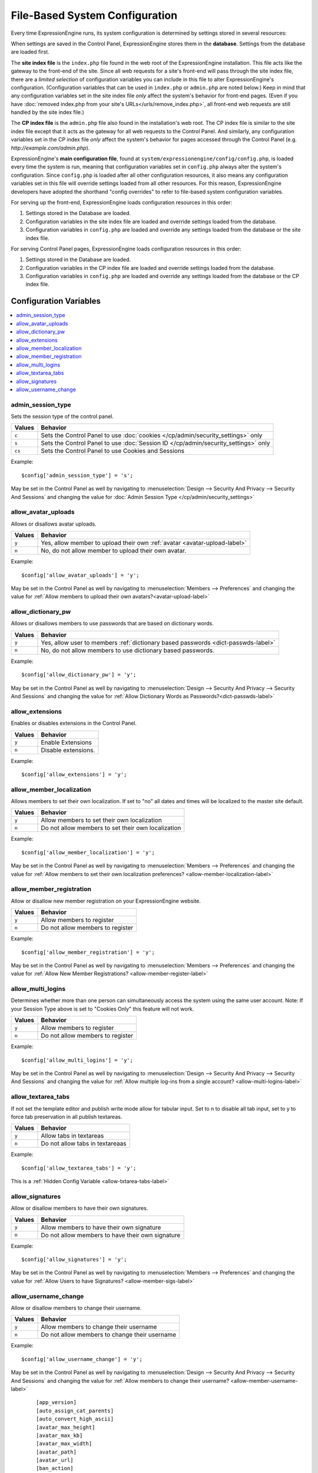 File-Based System Configuration
*******************************

Every time ExpressionEngine runs, its system configuration is determined by
settings stored in several resources:

When settings are saved in the Control Panel, ExpressionEngine stores them in
the **database**. Settings from the database are loaded first.

The **site index file** is the ``index.php`` file found in the web root of the
ExpressionEngine installation. This file acts like the gateway to the front-end
of the site. Since all web requests for a site's front-end will pass through the
site index file, there are a *limited selection* of configuration variables you
can include in this file to alter ExpressionEngine's configuration.
(Configuration variables that can be used in ``index.php`` or ``admin.php`` are
noted below.) Keep in mind that any configuration variables set in the site
index file *only* affect the system's behavior for front-end pages. (Even if you
have :doc:`removed index.php from your site's URLs</urls/remove_index.php>`, all
front-end web requests are still handled by the site index file.)

The **CP index file** is the ``admin.php`` file also found in the installation's
web root. The CP index file is similar to the site index file except that it
acts as the gateway for all web requests to the Control Panel. And similarly,
any configuration variables set in the CP index file *only* affect the system's
behavior for pages accessed through the Control Panel (e.g.
*http://example.com/admin.php*).

ExpressionEngine's **main configuration file**, found at
``system/expressionengine/config/config.php``, is loaded every time the system
is run, meaning that configuration variables set in ``config.php`` always alter
the system's configuration. Since ``config.php`` is loaded after all other
configuration resources, it also means any configuration variables set in this
file will override settings loaded from all other resources. For this reason,
ExpressionEngine developers have adopted the shorthand "config overrides" to
refer to file-based system configuration variables.

For serving up the front-end, ExpressionEngine loads configuration resources in
this order:

#. Settings stored in the Database are loaded.
#. Configuration variables in the site index file are loaded and override
   settings loaded from the database.
#. Configuration variables in ``config.php`` are loaded and override any
   settings loaded from the database or the site index file.

For serving Control Panel pages, ExpressionEngine loads configuration resources
in this order:

#. Settings stored in the Database are loaded.
#. Configuration variables in the CP index file are loaded and override settings
   loaded from the database.
#. Configuration variables in ``config.php`` are loaded and override any
   settings loaded from the database or the CP index file.


Configuration Variables
=======================

.. contents::
    :local:


admin_session_type
------------------
Sets the session type of the control panel.

+---------------------------+-------------------------------------------------------+
|Values                     |Behavior                                               |
+===========================+=======================================================+
|``c``                      |Sets the Control Panel to use                          |
|                           |:doc:`cookies </cp/admin/security_settings>` only      |
+---------------------------+-------------------------------------------------------+
|``s``                      |Sets the Control Panel to use                          |
|                           |:doc:`Session ID </cp/admin/security_settings>` only   |
+---------------------------+-------------------------------------------------------+
|``cs``                     |Sets the Control Panel to use Cookies and Sessions     |
|                           |                                                       |
+---------------------------+-------------------------------------------------------+


Example: ::


 $config['admin_session_type'] = 's';


May be set in the Control Panel as well by navigating to :menuselection:`Design --> Security And Privacy --> Security And Sessions` and changing the value for :doc:`Admin Session Type </cp/admin/security_settings>`

allow_avatar_uploads
--------------------
Allows or disallows avatar uploads.

+-----------------------+-----------------------------------------------------------+
|Values                 |Behavior                                                   |
+=======================+===========================================================+
|``y``                  |Yes, allow member to upload their own                      |
|                       |:ref:`avatar <avatar-upload-label>`                        |
+-----------------------+-----------------------------------------------------------+
|``n``                  |No, do not allow member to upload their own avatar.        |
|                       |                                                           |
+-----------------------+-----------------------------------------------------------+

Example: ::


$config['allow_avatar_uploads'] = 'y';


May be set in the Control Panel as well by navigating to :menuselection:`Members --> Preferences` and changing the value for :ref:`Allow members to upload their own avatars?<avatar-upload-label>`


allow_dictionary_pw
-------------------
Allows or disallows members to use passwords that are based on dictionary words.

+-----------------------+-----------------------------------------------------------+
|Values                 |Behavior                                                   |
+=======================+===========================================================+
|``y``                  |Yes, allow user to members                                 |
|                       |:ref:`dictionary based passwords <dict-passwds-label>`     |
+-----------------------+-----------------------------------------------------------+
|``n``                  |No, do not allow members to use dictionary based passwords.|
|                       |                                                           |
+-----------------------+-----------------------------------------------------------+

Example: ::


$config['allow_dictionary_pw'] = 'y';


May be set in the Control Panel as well by navigating to :menuselection:`Design --> Security And Privacy --> Security And Sessions`   and changing the value for :ref:`Allow Dictionary Words as Passwords?<dict-passwds-label>` 


allow_extensions
----------------
Enables or disables extensions in the Control Panel.

+-----------------------+-----------------------------------------------------------+
|Values                 |Behavior                                                   |
+=======================+===========================================================+
|``y``                  |Enable Extensions                                          |
+-----------------------+-----------------------------------------------------------+
|``n``                  |Disable extensions.                                        |
+-----------------------+-----------------------------------------------------------+

Example: ::


$config['allow_extensions'] = 'y';


allow_member_localization
-------------------------
Allows members to set their own localization. If set to "no" all dates and times will be localized to the master site default.

+-----------------------+-----------------------------------------------------------+
|Values                 |Behavior                                                   |
+=======================+===========================================================+
|``y``                  |Allow members to set their own localization                |
+-----------------------+-----------------------------------------------------------+
|``n``                  |Do not allow members to set their own localization         |
+-----------------------+-----------------------------------------------------------+

Example: ::


$config['allow_member_localization'] = 'y';


May be set in the Control Panel as well by navigating to :menuselection:`Members --> Preferences` and changing the value for :ref:`Allow members to set their own localization preferences? <allow-member-localization-label>`


allow_member_registration
-------------------------
Allow or disallow new member registration on your ExpressionEngine website.

+-----------------------+-----------------------------------------------------------+
|Values                 |Behavior                                                   |
+=======================+===========================================================+
|``y``                  |Allow members to register                                  |
+-----------------------+-----------------------------------------------------------+
|``n``                  |Do not allow members to register                           |
+-----------------------+-----------------------------------------------------------+

Example: ::


$config['allow_member_registration'] = 'y';


May be set in the Control Panel as well by navigating to :menuselection:`Members --> Preferences` and changing the value for :ref:`Allow New Member Registrations? <allow-member-register-label>`

allow_multi_logins
-------------------------
Determines whether more than one person can simultaneously access the system using the same user account. Note: If your Session Type above is set to "Cookies Only" this feature will not work.

+-----------------------+-----------------------------------------------------------+
|Values                 |Behavior                                                   |
+=======================+===========================================================+
|``y``                  |Allow members to register                                  |
+-----------------------+-----------------------------------------------------------+
|``n``                  |Do not allow members to register                           |
+-----------------------+-----------------------------------------------------------+

Example: ::


$config['allow_multi_logins'] = 'y';


May be set in the Control Panel as well by navigating to :menuselection:`Design --> Security And Privacy --> Security And Sessions` and changing the value for :ref:`Allow multiple log-ins from a single account? <allow-multi-logins-label>`


allow_textarea_tabs
-------------------------
If not set the template editor and publish write mode allow for tabular input. Set to n to disable all tab input, set to y to force tab preservation in all publish textareas. 

+-----------------------+-----------------------------------------------------------+
|Values                 |Behavior                                                   |
+=======================+===========================================================+
|``y``                  |Allow tabs in textareas                                    |
+-----------------------+-----------------------------------------------------------+
|``n``                  |Do not allow tabs in textareaas                            |
+-----------------------+-----------------------------------------------------------+

Example: ::


$config['allow_textarea_tabs'] = 'y';


This is a :ref:`Hidden Config Variable <allow-txtarea-tabs-label>`

allow_signatures
-------------------------
Allow or disallow members to have their own signatures.

+-----------------------+-----------------------------------------------------------+
|Values                 |Behavior                                                   |
+=======================+===========================================================+
|``y``                  |Allow members to have their own signature                  |
+-----------------------+-----------------------------------------------------------+
|``n``                  |Do not allow members to have their own signature           |
+-----------------------+-----------------------------------------------------------+

Example: ::


$config['allow_signatures'] = 'y';


May be set in the Control Panel as well by navigating to :menuselection:`Members --> Preferences` and changing the value for :ref:`Allow Users to have Signatures? <allow-member-sigs-label>`

allow_username_change
-------------------------
Allow or disallow members to change their username.

+-----------------------+-----------------------------------------------------------+
|Values                 |Behavior                                                   |
+=======================+===========================================================+
|``y``                  |Allow members to change their username                     |
+-----------------------+-----------------------------------------------------------+
|``n``                  |Do not allow members to change their username              |
+-----------------------+-----------------------------------------------------------+

Example: ::


$config['allow_username_change'] = 'y';


May be set in the Control Panel as well by navigating to :menuselection:`Design --> Security And Privacy --> Security And Sessions` and changing the value for :ref:`Allow members to change their username? <allow-member-username-label>`


  
   ::



    [app_version]
    [auto_assign_cat_parents]
    [auto_convert_high_ascii]
    [avatar_max_height] 
    [avatar_max_kb] 
    [avatar_max_width] 
    [avatar_path]
    [avatar_url]
    [ban_action] 
    [ban_destination]
    [ban_message] 
    [banish_masked_ips]
    [banishment_message]
    [banishment_type]
    [banishment_url]
    [banned_emails] 
    [banned_ips] 
    [banned_screen_names]
    [banned_usernames]
    [base_url]
    [cache_path]
    [captcha_font]
    [captcha_path] 
    [captcha_rand] 
    [captcha_require_members] 
    [captcha_url] 
    [censor_replacement]
    [censored_words] 
    [channel_nomenclature] 
    [charset] 
    [comment_edit_time_limit] 
    [comment_moderation_override]
    [comment_word_censoring]
    [compress_output]
    [controller_trigger]
    [cookie_domain]
    [cookie_path] 
    [cookie_prefix] 
    [cookie_secure]
    [cp_session_ttl]
    [cp_theme] 
    [cp_url] 
    [csrf_protection] 
    [daylight_savings]
    [debug] 
    [default_member_group] 
    [default_site_dst] 
    [default_site_timezone] 
    [deft_lang]
    [demo_date]
    [deny_duplicate_data] 
    [disable_all_tracking]
    [disable_tag_cahing]
    [directory_trigger]
    [doc_url]
    [dynamic_tracking_disabling]
    [email_batch_size]
    [email_batchmode]
    [email_charset]
    [email_console_timelock]
    [email_crlf]
    [email_debug]
    [email_module_captchas]
    [email_newline]
    [email_smtp_port]
    [emoticon_url]
    [enable_avatars]
    [enable_censoring]
    [enable_db_caching]
    [enable_emoticons]
    [enable_entry_view_tracking]
    [enable_hit_tracking]
    [enable_online_user_tracking]
    [enable_hooks]
    [enable_photos]
    [enable_query_strings]
    [enable_search_log]
    [enable_sql_caching]
    [enable_throttling]
    [encode_removed_text]
    [encryption_key] => 
    [filename_increment]
    [force_query_string]
    [function_trigger]
    [forum_is_installed]
    [forum_trigger]
    [global_xss_filtering]
    [gzip_output]
    [honor_entry_dst]
    [hidden_template_indicator]
    [htaccess_path]
    [image_library_path] => 
    [image_resize_protocol]
    [include_seconds]
    [index_page]
    [ip2nation]
    [ip2nation_db_date]
    [install_lock]
    [is_site_on]
    [is_system_on]
    [language]
    [license_number]
    [lockout_time]
    [log_date_format]
    [log_email_console_msgs]
    [log_path]
    [log_referrers]
    [log_search_terms]
    [log_threshold]
    [mail_format]
    [mail_protocol]
    [mailinglist_enabled]
    [mailinglist_notify]
    [mailinglist_notify_emails]
    [max_caches]
    [max_logged_searches]
    [max_page_loads]
    [max_referrers]
    [max_tmpl_revisions]
    [mbr_notification_emails] 
    [member_theme]
    [memberlist_order_by]
    [memberlist_row_limit]
    [memberlist_sort_order]
    [moblog_allow_nontextareas]
    [multi_login_sites]
    [multiple_sites_enabled]
    [name_of_dictionary_file]
    [new_member_notification]
    [new_posts_clear_caches]
    [new_version_check]
    [output_charset]
    [password_lockout]
    [password_lockout_interval]
    [permitted_uri_chars]
    [path_third_themes]
    [photo_max_height] 
    [photo_max_kb] 
    [photo_max_width]
    [photo_path]
    [photo_url]
    [popup_link]
    [profile_trigger]
    [protect_javascript
    [profile_trigger]
    [proxy_ips]
    [prv_msg_attach_maxsize]
    [prv_msg_attach_total]
    [prv_msg_auto_links]
    [prv_msg_html_format]
    [prv_msg_max_attachments]
    [prv_msg_max_chars]
    [prv_msg_upload_path]
    [pw_min_len]
    [publish_page_title_focus]
    [recount_batch_total]
    [redirect_method]
    [redirect_submitted_links]
    [relaxed_track_views]
    [remove_close_all_button]
    [remove_unparsed_vars]
    [req_mbr_activation]
    [require_ip_for_login]
    [require_ip_for_posting]
    [require_secure_passwords]
    [require_terms_of_service]
    [reserved_category_word]
    [rewrite_short_tags]
    [rte_default_toolset_id]
    [rte_enabled]
    [safecracker_field_extra_js]
    [safecracker_option_fields]
    [safecracker_require_save_call]
    [save_tmpl_files]
    [save_tmpl_revisions]
    [sc_encrypt_buttons]
    [sc_paypal_account]
    [sc_temp_path]
    [secure_forms]
    [send_headers]
    [server_offset]
    [server_timezone]
    [sess_type]
    [show_profiler]
    [sig_allow_img_hotlink]
    [sig_allow_img_upload]
    [sig_img_max_height]
    [sig_img_max_kb]
    [sig_img_max_width]
    [sig_img_path]
    [sig_img_url]
    [sig_maxlength]
    [site_404]
    [site_bootstrap_checksums]
    [site_description]
    [site_id]
    [site_index]
    [site_label]
    [site_name]
    [site_pages]
    [site_short_name]
    [site_url]
    [smart_static_parsing]
    [smtp_password]
    [smtp_server]
    [smtp_port]
    [smtp_username]
    [spellcheck_language_code]
    [strict_urls]
    [subclass_prefix]
    [template]
    [template_group]
    [template_loop_prevention]
    [template_debugging]
    [theme_folder_path]
    [theme_folder_url]
    [third_party_path]
    [thumbnail_prefix]
    [time_format]
    [time_interval]
    [time_reference]
    [tmpl_file_basepath]
    [un_min_len]
    [uri_protocol]
    [url_suffix]
    [upload_preferences]
    [url_third_themes]
    [use_category_name]
    [use_compressed_js]
    [use_membership_captcha]
    [use_mobile_control_panel]
    [user_session_ttl]
    [user_session_type]
    [webmaster_email]
    [webmaster_name]
    [word_separator]
    [word_wrap]
    [xml_lang]
    [xss_clean_member_exception]
    [xss_clean_member_group_exception]
    [xss_clean_uploads]